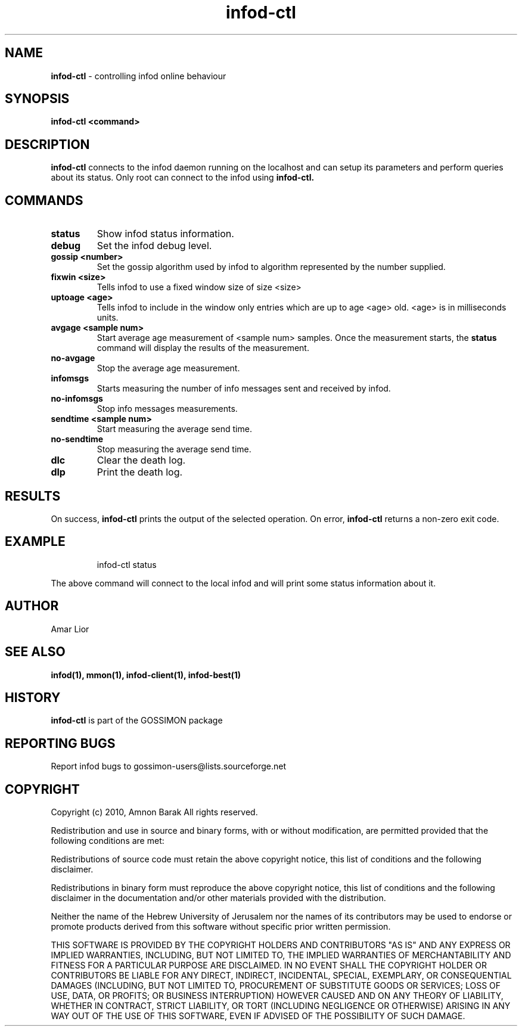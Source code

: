 .\"/=========================================================================
.\"  gossimon - Gossip based resource usage monitoring for Linux clusters
.\"  Copyright 2003-2010 Amnon Barak
.\"
.\"  Distributed under the OSI-approved BSD License (the "License");
.\"  see accompanying file Copyright.txt for details.
.\"
.\"  This software is distributed WITHOUT ANY WARRANTY; without even the
.\"  implied warranty of MERCHANTABILITY or FITNESS FOR A PARTICULAR PURPOSE.
.\"  See the License for more information.
.\"==========================================================================

.TH infod-ctl "1" "21 October 2010" "GOSSIMON" "GOSSIMON"
.SH NAME
.B infod-ctl
- controlling infod online behaviour
.SH SYNOPSIS
.B infod-ctl <command>
.SH DESCRIPTION
.B infod-ctl
connects to the infod daemon running on the localhost and can setup its 
parameters and perform queries about its status. 
Only root can connect to the infod using
.B infod-ctl.

.SH COMMANDS
.TP
.B  status 
Show infod status information.
.TP
.B debug 
Set the infod debug level.
.TP 
.B gossip <number>
Set the gossip algorithm used by infod to algorithm represented by the number
supplied.
.TP
.B fixwin <size>
Tells infod to use a fixed window size of size <size>
.TP 
.B uptoage <age>
Tells infod to include in the window only entries which are up to age <age> 
old. <age> is in milliseconds units.

.TP
.B avgage <sample num>
Start average age measurement of <sample num> samples. Once the measurement
starts, the 
.B status
command will display the results of the measurement. 


.TP
.B no-avgage
Stop the average age measurement.

.TP
.B infomsgs
Starts measuring the number of info messages sent and received by infod.

.TP
.B no-infomsgs
Stop info messages measurements.

.TP
.B sendtime <sample num>
Start measuring the average send time.

.TP
.B no-sendtime
Stop measuring the average send time.

.TP
.B dlc
Clear the death log.

.TP
.B dlp
Print the death log.

.SH RESULTS
On success,
.B infod-ctl
prints the output of the selected operation.
On error, 
.B infod-ctl 
returns a non-zero exit code.

.SH EXAMPLE

.RS
infod-ctl status
.RE

The above command will connect to the local infod and will print some 
status information about it.

.SH AUTHOR
Amar Lior 

.SH SEE ALSO
.B infod(1), mmon(1), infod-client(1), infod-best(1)

.SH HISTORY
.B infod-ctl
is part of the GOSSIMON package

.SH REPORTING BUGS
Report infod bugs to gossimon-users@lists.sourceforge.net

.SH COPYRIGHT
.PP
Copyright (c) 2010, Amnon Barak All rights reserved.

.PP
Redistribution and use in source and binary forms, with or without 
modification, are permitted provided that the following conditions are met:

.PP 
Redistributions of source code must retain the above copyright notice, this list of conditions and the following disclaimer.

.PP 
Redistributions in binary form must reproduce the above copyright notice, this list of conditions and the following disclaimer in the documentation and/or other materials provided with the distribution.

.PP
Neither the name of the Hebrew University of Jerusalem nor the names of its contributors may be used to endorse or promote products derived from this software without specific prior written permission.

.PP
THIS SOFTWARE IS PROVIDED BY THE COPYRIGHT HOLDERS AND CONTRIBUTORS "AS IS" 
AND ANY EXPRESS OR IMPLIED WARRANTIES, INCLUDING, BUT NOT LIMITED TO, THE 
IMPLIED WARRANTIES OF MERCHANTABILITY AND FITNESS FOR A PARTICULAR PURPOSE 
ARE DISCLAIMED. IN NO EVENT SHALL THE COPYRIGHT HOLDER OR CONTRIBUTORS BE 
LIABLE FOR ANY DIRECT, INDIRECT, INCIDENTAL, SPECIAL, EXEMPLARY, OR 
CONSEQUENTIAL DAMAGES (INCLUDING, BUT NOT LIMITED TO, PROCUREMENT OF SUBSTITUTE
GOODS OR SERVICES; LOSS OF USE, DATA, OR PROFITS; OR BUSINESS INTERRUPTION) 
HOWEVER CAUSED AND ON ANY THEORY OF LIABILITY, WHETHER IN CONTRACT, STRICT 
LIABILITY, OR TORT (INCLUDING NEGLIGENCE OR OTHERWISE) ARISING IN ANY WAY OUT 
OF THE USE OF THIS SOFTWARE, EVEN IF ADVISED OF THE POSSIBILITY OF SUCH DAMAGE.
